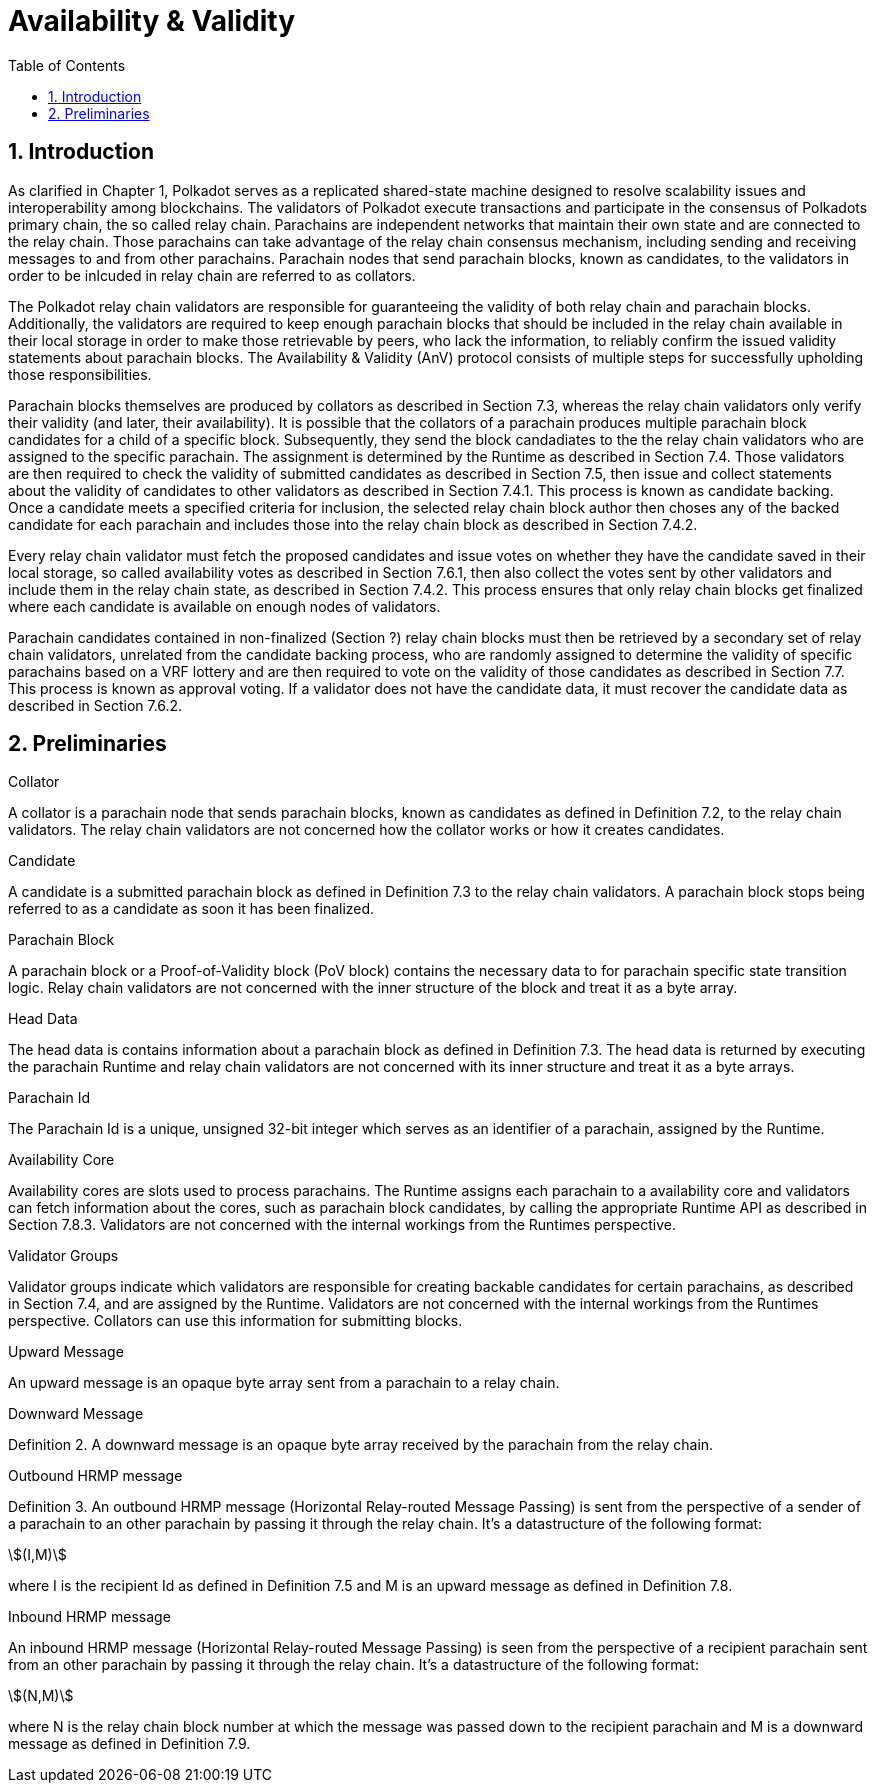 = Availability & Validity
:description: Availability & Validity
:doctype: book
:toc:
:stem:
:sectnums: all

[preface]
== Introduction

As clarified in Chapter 1, Polkadot serves as a replicated shared-state machine designed to resolve scalability issues and interoperability among blockchains. The validators of Polkadot execute transactions and participate in the consensus of Polkadots primary chain, the so called relay chain. Parachains are independent networks that maintain their own state and are connected to the relay chain. Those parachains can take advantage of the relay chain consensus mechanism, including sending and receiving messages to and from other parachains. Parachain nodes that send parachain blocks, known as candidates, to the validators in order to be inlcuded in relay chain are referred to as collators.

The Polkadot relay chain validators are responsible for guaranteeing the validity of both relay chain and parachain blocks. Additionally, the validators are required to keep enough parachain blocks that should be included in the relay chain available in their local storage in order to make those retrievable by peers, who lack the information, to reliably confirm the issued validity statements about parachain blocks. The Availability & Validity (AnV) protocol consists of multiple steps for successfully upholding those responsibilities.

Parachain blocks themselves are produced by collators as described in Section 7.3, whereas the relay chain validators only verify their validity (and later, their availability). It is possible that the collators of a parachain  produces multiple parachain block candidates for a child of a specific block. Subsequently, they send the block candadiates to the the relay chain validators who are assigned to the specific parachain. The assignment is determined by the Runtime as described in Section 7.4. Those validators are then required to check the validity of submitted candidates as described in Section 7.5, then issue and collect statements about the validity of candidates to other validators as described in Section 7.4.1. This process is known as candidate backing. Once a candidate meets a specified criteria for inclusion, the selected relay chain block author then choses any of the backed candidate for each parachain and includes those into the relay chain block as described in Section 7.4.2.

Every relay chain validator must fetch the proposed candidates and issue votes on whether they have the candidate saved in their local storage, so called availability votes as described in Section 7.6.1, then also collect the votes sent by other validators and include them in the relay chain state, as described in Section 7.4.2. This process ensures that only relay chain blocks get finalized where each candidate is available on enough nodes of validators.

Parachain candidates contained in non-finalized (Section ?) relay chain blocks must then be retrieved by a secondary set of relay chain validators, unrelated from the candidate backing process, who are randomly assigned to determine the validity of specific parachains based on a VRF lottery and are then required to vote on the validity of those candidates as described in Section 7.7. This process is known as approval voting. If a validator does not have the candidate data, it must recover the candidate data as described in Section 7.6.2.

== Preliminaries

[#defn-collator]
.Collator
****
A collator is a parachain node that sends parachain blocks, known as candidates as defined in Definition 7.2, to the relay chain validators. The relay chain validators are not concerned how the collator works or how it creates candidates.
****

[#defn-candidate]
.Candidate
****
A candidate is a submitted parachain block as defined in Definition 7.3 to the relay chain validators. A parachain block stops being referred to as a candidate as soon it has been finalized.
****

[#defn-para-block]
.Parachain Block
****
A parachain block or a Proof-of-Validity block (PoV block) contains the necessary data to for parachain specific state transition logic. Relay chain validators are not concerned with the inner structure of the block and treat it as a byte array.
****

[#defn-head-data]
.Head Data
****
The head data is contains information about a parachain block as defined in Definition 7.3. The head data is returned by executing the parachain Runtime and relay chain validators are not concerned with its inner structure and treat it as a byte arrays.
****

[#defn-para-id]
.Parachain Id
****
The Parachain Id is a unique, unsigned 32-bit integer which serves as an identifier of a parachain, assigned by the Runtime.
****

[#defn-availability-core]
.Availability Core
****
Availability cores are slots used to process parachains. The Runtime assigns each parachain to a availability core and validators can fetch information about the cores, such as parachain block candidates, by calling the appropriate Runtime API as described in Section 7.8.3. Validators are not concerned with the internal workings from the Runtimes perspective.
****

[#defn-validator-groups]
.Validator Groups
****
Validator groups indicate which validators are responsible for creating backable candidates for certain parachains, as described in Section 7.4, and are assigned by the Runtime. Validators are not concerned with the internal workings from the Runtimes perspective. Collators can use this information for submitting blocks.
****

[#defn-upward-message]
.Upward Message
****
An upward message is an opaque byte array sent from a parachain to a relay chain.
****

[#defn-downward-message]
.Downward Message
****
Definition 2. A downward message is an opaque byte array received by the parachain from the relay chain.
****

[#defn-outbound-hrmp-message]
.Outbound HRMP message
****
Definition 3. An outbound HRMP message (Horizontal Relay-routed Message Passing) is sent from the perspective of a sender of a parachain to an other parachain by passing it through the relay chain. It's a datastructure of the following format:

[stem]
++++
(I,M)
++++

where I is the recipient Id as defined in Definition 7.5 and M is an upward message as defined in Definition 7.8. 
****

[#defn-inbound-hrmp-message]
.Inbound HRMP message
****
An inbound HRMP message (Horizontal Relay-routed Message Passing) is seen from the perspective of a recipient parachain sent from an other parachain by passing it through the relay chain. It's a datastructure of the following format:

[stem]
++++
(N,M)
++++

where N is the relay chain block number at which the message was passed down to the recipient parachain and M is a downward message as defined in Definition 7.9.
****
